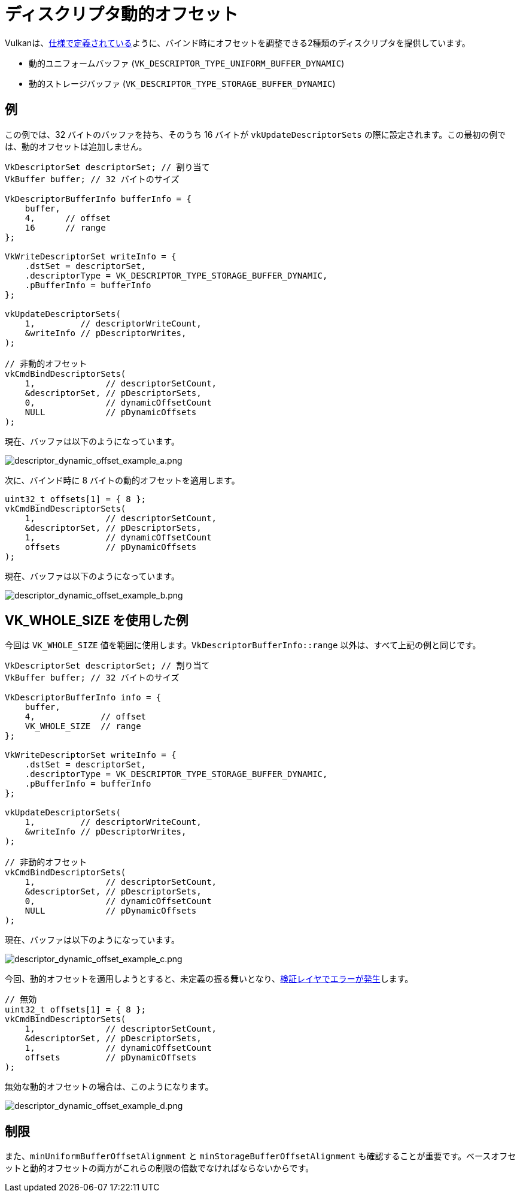 // Copyright 2022 The Khronos Group, Inc.
// SPDX-License-Identifier: CC-BY-4.0

ifndef::chapters[:chapters:]

[[descriptor-dynamic-offset]]
= ディスクリプタ動的オフセット

Vulkanは、link:https://www.khronos.org/registry/vulkan/specs/1.3/html/vkspec.html#descriptorsets-binding-dynamicoffsets[仕様で定義されている]ように、バインド時にオフセットを調整できる2種類のディスクリプタを提供しています。

* 動的ユニフォームバッファ (`VK_DESCRIPTOR_TYPE_UNIFORM_BUFFER_DYNAMIC`)
* 動的ストレージバッファ (`VK_DESCRIPTOR_TYPE_STORAGE_BUFFER_DYNAMIC`)

== 例

この例では、32 バイトのバッファを持ち、そのうち 16 バイトが `vkUpdateDescriptorSets` の際に設定されます。この最初の例では、動的オフセットは追加しません。

[source,c]
----
VkDescriptorSet descriptorSet; // 割り当て
VkBuffer buffer; // 32 バイトのサイズ

VkDescriptorBufferInfo bufferInfo = {
    buffer,
    4,      // offset
    16      // range
};

VkWriteDescriptorSet writeInfo = {
    .dstSet = descriptorSet,
    .descriptorType = VK_DESCRIPTOR_TYPE_STORAGE_BUFFER_DYNAMIC,
    .pBufferInfo = bufferInfo
};

vkUpdateDescriptorSets(
    1,         // descriptorWriteCount,
    &writeInfo // pDescriptorWrites,
);

// 非動的オフセット
vkCmdBindDescriptorSets(
    1,              // descriptorSetCount,
    &descriptorSet, // pDescriptorSets,
    0,              // dynamicOffsetCount
    NULL            // pDynamicOffsets
);
----

現在、バッファは以下のようになっています。

image::../../../chapters/images/descriptor_dynamic_offset_example_a.png[descriptor_dynamic_offset_example_a.png]

次に、バインド時に 8 バイトの動的オフセットを適用します。

[source,c]
----
uint32_t offsets[1] = { 8 };
vkCmdBindDescriptorSets(
    1,              // descriptorSetCount,
    &descriptorSet, // pDescriptorSets,
    1,              // dynamicOffsetCount
    offsets         // pDynamicOffsets
);
----

現在、バッファは以下のようになっています。

image::../../../chapters/images/descriptor_dynamic_offset_example_b.png[descriptor_dynamic_offset_example_b.png]

== VK_WHOLE_SIZE を使用した例

今回は `VK_WHOLE_SIZE` 値を範囲に使用します。`VkDescriptorBufferInfo::range` 以外は、すべて上記の例と同じです。

[source,c]
----
VkDescriptorSet descriptorSet; // 割り当て
VkBuffer buffer; // 32 バイトのサイズ

VkDescriptorBufferInfo info = {
    buffer,
    4,             // offset
    VK_WHOLE_SIZE  // range
};

VkWriteDescriptorSet writeInfo = {
    .dstSet = descriptorSet,
    .descriptorType = VK_DESCRIPTOR_TYPE_STORAGE_BUFFER_DYNAMIC,
    .pBufferInfo = bufferInfo
};

vkUpdateDescriptorSets(
    1,         // descriptorWriteCount,
    &writeInfo // pDescriptorWrites,
);

// 非動的オフセット
vkCmdBindDescriptorSets(
    1,              // descriptorSetCount,
    &descriptorSet, // pDescriptorSets,
    0,              // dynamicOffsetCount
    NULL            // pDynamicOffsets
);
----

現在、バッファは以下のようになっています。

image::../../../chapters/images/descriptor_dynamic_offset_example_c.png[descriptor_dynamic_offset_example_c.png]

今回、動的オフセットを適用しようとすると、未定義の振る舞いとなり、link:https://github.com/KhronosGroup/Vulkan-ValidationLayers/issues/2846[検証レイヤでエラーが発生]します。

[source,c]
----
// 無効
uint32_t offsets[1] = { 8 };
vkCmdBindDescriptorSets(
    1,              // descriptorSetCount,
    &descriptorSet, // pDescriptorSets,
    1,              // dynamicOffsetCount
    offsets         // pDynamicOffsets
);
----

無効な動的オフセットの場合は、このようになります。

image::../../../chapters/images/descriptor_dynamic_offset_example_d.png[descriptor_dynamic_offset_example_d.png]

== 制限

また、`minUniformBufferOffsetAlignment` と `minStorageBufferOffsetAlignment` も確認することが重要です。ベースオフセットと動的オフセットの両方がこれらの制限の倍数でなければならないからです。
